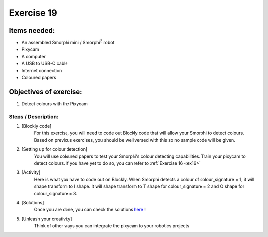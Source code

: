 .. _ex19:

Exercise 19
==============
Items needed:
--------------
* An assembled Smorphi mini / Smorphi\ :sup:`2` robot
* Pixycam
* A computer
* A USB to USB-C cable
* Internet connection
* Coloured papers

Objectives of exercise:
-------------------------
1. Detect colours with the Pixycam


Steps  / Description:
++++++++++++++++++++++++

#. [Blockly code]
                        |    For this exercise, you will need to code out Blockly code that will allow your Smorphi to detect colours. Based on previous exercises, you should be well versed with this so no sample code will be given.

#. [Setting up for colour detection]
                        |     You will use coloured papers to test your Smorphi's colour detecting capabilities. Train your pixycam to detect colours. If you have yet to do so, you can refer to :ref:`Exercise 16 <ex16>`

#. [Activity]
                        |    Here is what you have to code out on Blockly. When Smorphi detects a colour of colour_signature = 1, it will shape transform to I shape. It will shape transform to T shape for colour_signature = 2 and O shape for colour_signature = 3.

#. [Solutions] 
                        |    Once you are done, you can check the solutions `here <https://github.com/WefaaRobotics/Smorphi-Wiki/blob/main/Robot%20exercises%20images/19/1.png>`_ !

#. [Unleash your creativity]
                        |    Think of other ways you can integrate the pixycam to your robotics projects




 








